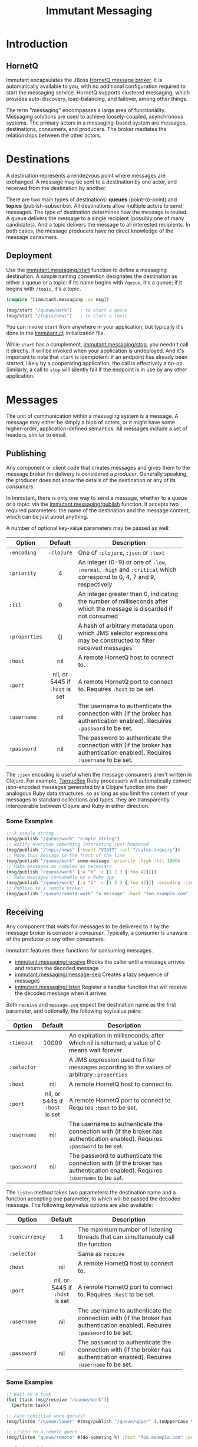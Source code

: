 #+TITLE:     Immutant Messaging

* Introduction
** HornetQ

   Immutant encapsulates the JBoss [[http://www.jboss.org/hornetq/][HornetQ message broker]].  It is
   automatically available to you, with no additional configuration
   required to start the messaging service. HornetQ supports clustered
   messaging, which provides auto-discovery, load-balancing, and
   failover, among other things.

   The term "messaging" encompasses a large area of functionality.
   Messaging solutions are used to achieve loosely-coupled,
   asynchronous systems. The primary actors in a messaging-based
   system are messages, destinations, consumers, and producers. The
   broker mediates the relationships between the other actors.

* Destinations

  A destination represents a rendezvous point where messages are
  exchanged. A message may be sent to a destination by one actor,
  and received from the destination by another.

  There are two main types of destinations: *queues* (point-to-point)
  and *topics* (publish-subscribe). All destinations allow multiple
  actors to send messages. The type of destination determines how the
  message is routed. A queue delivers the message to a single
  recipient (possibly one of many candidates). And a topic delivers
  the message to all interested recipients. In both cases, the message
  producers have no direct knowledge of the message consumers.

** Deployment

   Use the [[./apidoc/immutant.messaging-api.html#immutant.messaging/start][immutant.messaging/start]] function to define a messaging
   destination. A simple naming convention designates the destination
   as either a queue or a topic: if its name begins with =/queue=,
   it's a queue; if it begins with =/topic=, it's a topic.

   #+begin_src clojure
     (require '[immutant.messaging :as msg])

     (msg/start "/queue/work")   ; to start a queue
     (msg/start "/topic/news")   ; to start a topic
   #+end_src

   You can invoke =start= from anywhere in your application, but
   typically it's done in the [[./initialization.html#initialization-immutant-clj][immutant.clj]] initialization file.

   While =start= has a complement, [[./apidoc/immutant.messaging-api.html#immutant.messaging/stop][immutant.messaging/stop]], you needn't 
   call it directly. It will be invoked when your application is
   undeployed. And it's important to note that =start= is idempotent:
   if an endpoint has already been started, likely by a cooperating
   application, the call is effectively a no-op. Similarly, a call to
   =stop= will silently fail if the endpoint is in use by any other
   application.

* Messages

  The unit of communication within a messaging system is a message.  A
  message may either be simply a blob of octets, or it might have some
  higher-order, application-defined semantics. All messages include a
  set of headers, similar to email.

** Publishing

   Any component or client code that creates messages and gives them
   to the message broker for delivery is considered a
   /producer/. Generally speaking, the producer does not know the
   details of the destination or any of its /consumers/.

   In Immutant, there is only one way to send a message, whether to a
   queue or a topic: via the  [[./apidoc/immutant.messaging-api.html#immutant.messaging/publish][immutant.messaging/publish]] function. It 
   accepts two required parameters: the name of the destination and the
   message content, which can be just about anything.

   A number of optional key-value parameters may be passed as well:

   | Option        | Default                        | Description                         |
   |---------------+--------------------------------+-------------------------------------|
   |               | <c>                            | <35>                                |
   | =:encoding=   | =:clojure=                     | One of =:clojure=, =:json= or =:text= |
   | =:priority=   | 4                              | An integer (0-9) or one of =:low=, =:normal=, =:high= and =:critical= which correspond to 0, 4, 7 and 9, respectively |
   | =:ttl=        | 0                              | An integer greater than 0, indicating the number of milliseconds after which the message is discarded if not consumed |
   | =:properties= | {}                             | A hash of arbitrary metadata upon which JMS selector expressions may be constructed to filter received messages |
   | =:host=       | nil                            | A remote HornetQ host to connect to. |
   | =:port=       | nil, or 5445 if =:host= is set | A remote HornetQ port to connect to. Requires =:host= to be set. |
   | =:username=   | nil                            | The username to authenticate the connection with (if the broker has authentication enabled). Requires =:password= to be set. |
   | =:password=   | nil                            | The password to authenticate the connection with (if the broker has authentication enabled). Requires =:username= to be set. |
   #+TBLFM: 

   The =:json= encoding is useful when the message consumers aren't
   written in Clojure. For example, [[http://torquebox.org][TorqueBox]] Ruby processors will
   automatically convert json-encoded messages generated by a Clojure
   function into their analogous Ruby data structures, so as long as
   you limit the content of your messages to standard collections and
   types, they are transparently interoperable between Clojure and
   Ruby in either direction.

*** Some Examples

    #+begin_src clojure
      ;; A simple string
      (msg/publish "/queue/work" "simple string")
      ;; Notify everyone something interesting just happened
      (msg/publish "/topic/news" {:event "VISIT" :url "/sales-inquiry"})
      ;; Move this message to the front of the line
      (msg/publish "/queue/work" some-message :priority :high :ttl 1000)
      ;; Make messages as complex as necessary
      (msg/publish "/queue/work" {:a "b" :c [1 2 3 {:foo 42}]})
      ;; Make messages consumable by a Ruby app
      (msg/publish "/queue/work" {:a "b" :c [1 2 3 {:foo 42}]} :encoding :json)
      ;; Publish to a remote broker
      (msg/publish "/queue/remote-work" "a message" :host "foo.example.com" :port 5445)
    #+end_src

** Receiving

   Any component that waits for messages to be delivered to it by
   the message broker is consider a /consumer/. Typically, a
   consumer is unaware of the producer or any other consumers.

   Immutant features three functions for consuming messages.
   - [[./apidoc/immutant.messaging-api.html#immutant.messaging/receive][immutant.messaging/receive]] Blocks the caller until a message arrives and returns
     the decoded message
   - [[./apidoc/immutant.messaging-api.html#immutant.messaging/message-seq][immutant.messaging/message-seq]] Creates a lazy sequence of messages
   - [[./apidoc/immutant.messaging-api.html#immutant.messaging/listen][immutant.messaging/listen]] Register a handler function that will receive the
     decoded message when it arrives

   Both =receive= and =message-seq= expect the destination name as the
   first parameter, and optionally, the following key/value pairs:

   | Option      | Default                        | Description                         |
   |-------------+--------------------------------+-------------------------------------|
   |             | <c>                            | <35>                                |
   | =:timeout=  | 10000                          | An expiration in milliseconds, after which nil is returned; a value of 0 means wait forever |
   | =:selector= |                                | A JMS expression used to filter messages according to the values of arbitrary =:properties= |
   | =:host=     | nil                            | A remote HornetQ host to connect to. |
   | =:port=     | nil, or 5445 if =:host= is set | A remote HornetQ port to connect to. Requires =:host= to be set. |
   | =:username= | nil                            | The username to authenticate the connection with (if the broker has authentication enabled). Requires =:password= to be set. |
   | =:password= | nil                            | The password to authenticate the connection with (if the broker has authentication enabled). Requires =:username= to be set. |


   The =listen= method takes two parameters: the destination name and
   a function accepting one parameter, to which will be passed the
   decoded message. The following key/value options are also
   available:

   | Option         | Default                        | Description                         |
   |----------------+--------------------------------+-------------------------------------|
   |                | <c>                            | <35>                                |
   | =:concurrency= | 1                              | The maximum number of listening threads that can simultaneouly call the function |
   | =:selector=    |                                | Same as =receive=                   |
   | =:host=        | nil                            | A remote HornetQ host to connect to. |
   | =:port=        | nil, or 5445 if =:host= is set | A remote HornetQ port to connect to. Requires =:host= to be set. |
   | =:username=    | nil                            | The username to authenticate the connection with (if the broker has authentication enabled). Requires =:password= to be set. |
   | =:password=    | nil                            | The password to authenticate the connection with (if the broker has authentication enabled). Requires =:username= to be set. |

*** Some Examples

    #+begin_src clojure
      ;; Wait on a task
      (let [task (msg/receive "/queue/work")]
        (perform task))
      
      ;; Case-sensitive work queues?
      (msg/listen "/queue/lower" #(msg/publish "/queue/upper" (.toUpperCase %)))
      
      ;; Listen to a remote queue
      (msg/listen "queue/remote" #(do-someting %) :host "foo.example.com" :port 5445)
      
      ;; Contrived laziness
      (let [messages (message-seq queue)]
        (doseq [i (range 4)] (publish queue i))
        (= (range 4) (take 4 messages)))
    #+end_src

